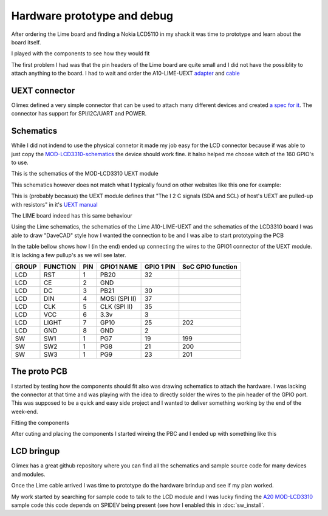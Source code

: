Hardware prototype and debug
============================

After ordering the Lime board and finding a Nokia LCD5110 in my shack it was time 
to prototype and learn about the board itself.

I played with the components to see how they would fit

.. image:: images/proto_case_fit.jpg

The first problem I had was that the pin headers of the Lime board are quite small and 
I did not have the possiblity to attach anything to the board. I had to wait and order
the A10-LIME-UEXT `adapter`_ and `cable`_

.. image:: images/A10-LIME-UEXT-1.jpg


.. _adapter: https://www.olimex.com/Products/OLinuXino/A10/A10-OLinuXino-LIME-UEXT/open-source-hardware
.. _cable: https://www.olimex.com/Products/Components/Cables/CABLE-40-40-10CM/

UEXT connector
--------------

Olimex defined a very simple connector that can be used to attach many different
devices and created `a spec for it`_.  The connector has support for SPI/I2C/UART and POWER.



.. _a spec for it: https://www.olimex.com/Products/Modules/UEXT/

Schematics
----------

While I did not indend to use the physical connetor it made my job easy for the LCD connector
because if was able to just copy the `MOD-LCD3310-schematics`_ the device should work fine. it halso helped 
me choose witch of the 160 GPIO's to use.

This is the schematics of the MOD-LCD3310 UEXT module

.. image:: images/MOD-LCD3310-1_sch.png

This schematics however does not match what I typically found on other websites like this one for example:

.. image:: images/nokialcd3310arduino.png


This is (probably becasue) the UEXT module defines that
"The I 2 C signals (SDA and SCL) of host's UEXT are pulled-up with resistors" in it's `UEXT manual`_

The LIME board indeed has this same behaviour

.. image:: images/lime_gpio1.png

Using the Lime schematics, the schematics of the Lime A10-LIME-UEXT and the schematics of the LCD3310 board I was able to draw
"DaveCAD" style how I wanted the connection to be and I was albe to start prototyping the PCB


In the table bellow shows how I (in the end) ended up connecting the wires to the GPIO1 connector of the UEXT module.
It is lacking a few pullup's as we will see later.

===== ======== === ============= ========== =================
GROUP FUNCTION PIN GPIO1 NAME    GPIO 1 PIN SoC GPIO function
===== ======== === ============= ========== =================
LCD   RST      1   PB20          32
LCD   CE       2   GND  
LCD   DC       3   PB21          30
LCD   DIN      4   MOSI (SPI II) 37
LCD   CLK      5   CLK (SPI II)  35
LCD   VCC      6   3.3v          3
LCD   LIGHT    7   GP10          25         202
LCD   GND      8   GND           2
----- -------- --- ------------- ---------- -----------------
SW    SW1      1   PG7           19         199
SW    SW2      1   PG8           21         200
SW    SW3      1   PG9           23         201
===== ======== === ============= ========== =================


.. _UEXT manual: https://www.olimex.com/Products/Modules/UEXT/resources/UEXT_rev_B.pdf
.. _MOD-LCD3310: https://www.olimex.com/Products/Modules/LCD/MOD-LCD3310/open-source-hardware
.. _MOD-LCD3310-schematics: https://github.com/OLIMEX/UEXT-MODULES/blob/master/MOD-LCD3310/Hardware/MOD-LCD3310-schematic.pdf



The proto PCB
-------------

I started by testing how the components should fit also was drawing schematics to attach the hardware. I was lacking
the connector at that time and was playing with the idea to directly solder the wires to the pin header of the GPIO port.
This was supposed to be a quick and easy side project and I wanted to deliver something working by the end of the week-end.

Fitting the components

.. image:: images/proto/9_proto_pcb_fit.jpg


After cuting and placing the components I started wireing the PBC and I ended up with something like this

.. image:: images/proto/3_proto_closeup.jpg





LCD bringup
-----------

Olimex has a great github repository where you can find all the schematics and sample source
code for many devices and modules.

Once the Lime cable arrived I was time to prototype do the hardware brindup and see if my plan worked.

.. image:: images/proto/2_proto_and_schematics.jpg

My work started by searching for sample code to talk to the LCD module and I was lucky finding the `A20 MOD-LCD3310`_ sample code this code
depends on SPIDEV being present (see how I enabled this in :doc:`sw_install`.




.. _A20 MOD-LCD3310: https://github.com/OLIMEX/OLINUXINO/tree/master/SOFTWARE/A20/A20-OLinuXino-Micro%20with%20MOD-LCD3310

